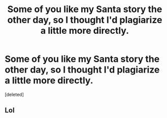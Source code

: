 #+TITLE: Some of you like my Santa story the other day, so I thought I'd plagiarize a little more directly.

* Some of you like my Santa story the other day, so I thought I'd plagiarize a little more directly.
:PROPERTIES:
:Score: 9
:DateUnix: 1608788222.0
:DateShort: 2020-Dec-24
:FlairText: OC-ish
:END:
[deleted]


** Lol
:PROPERTIES:
:Author: PotatoBro42069
:Score: 2
:DateUnix: 1608819247.0
:DateShort: 2020-Dec-24
:END:
